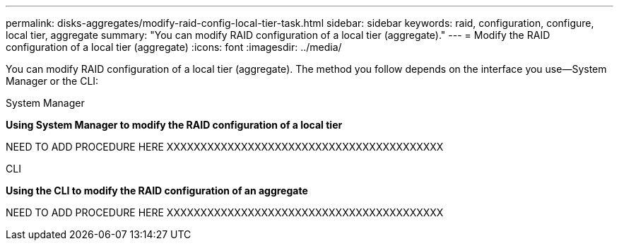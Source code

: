 ---
permalink: disks-aggregates/modify-raid-config-local-tier-task.html
sidebar: sidebar
keywords: raid, configuration, configure, local tier, aggregate
summary: "You can modify RAID configuration of a local tier (aggregate)."
---
= Modify the RAID configuration of a local tier (aggregate)
:icons: font
:imagesdir: ../media/

[.lead]
You can modify RAID configuration of a local tier (aggregate). The method you follow depends on the interface you use--System Manager or the CLI:

[role="tabbed-block"]
====
.System Manager
--
*Using System Manager to modify the RAID configuration of a local tier*

NEED TO ADD PROCEDURE HERE
XXXXXXXXXXXXXXXXXXXXXXXXXXXXXXXXXXXXXXXXX
--

.CLI
--
*Using the CLI to modify the RAID configuration of an aggregate*


NEED TO ADD PROCEDURE HERE
XXXXXXXXXXXXXXXXXXXXXXXXXXXXXXXXXXXXXXXXX

--
====

// BURT 1485072, 08-30-2022
